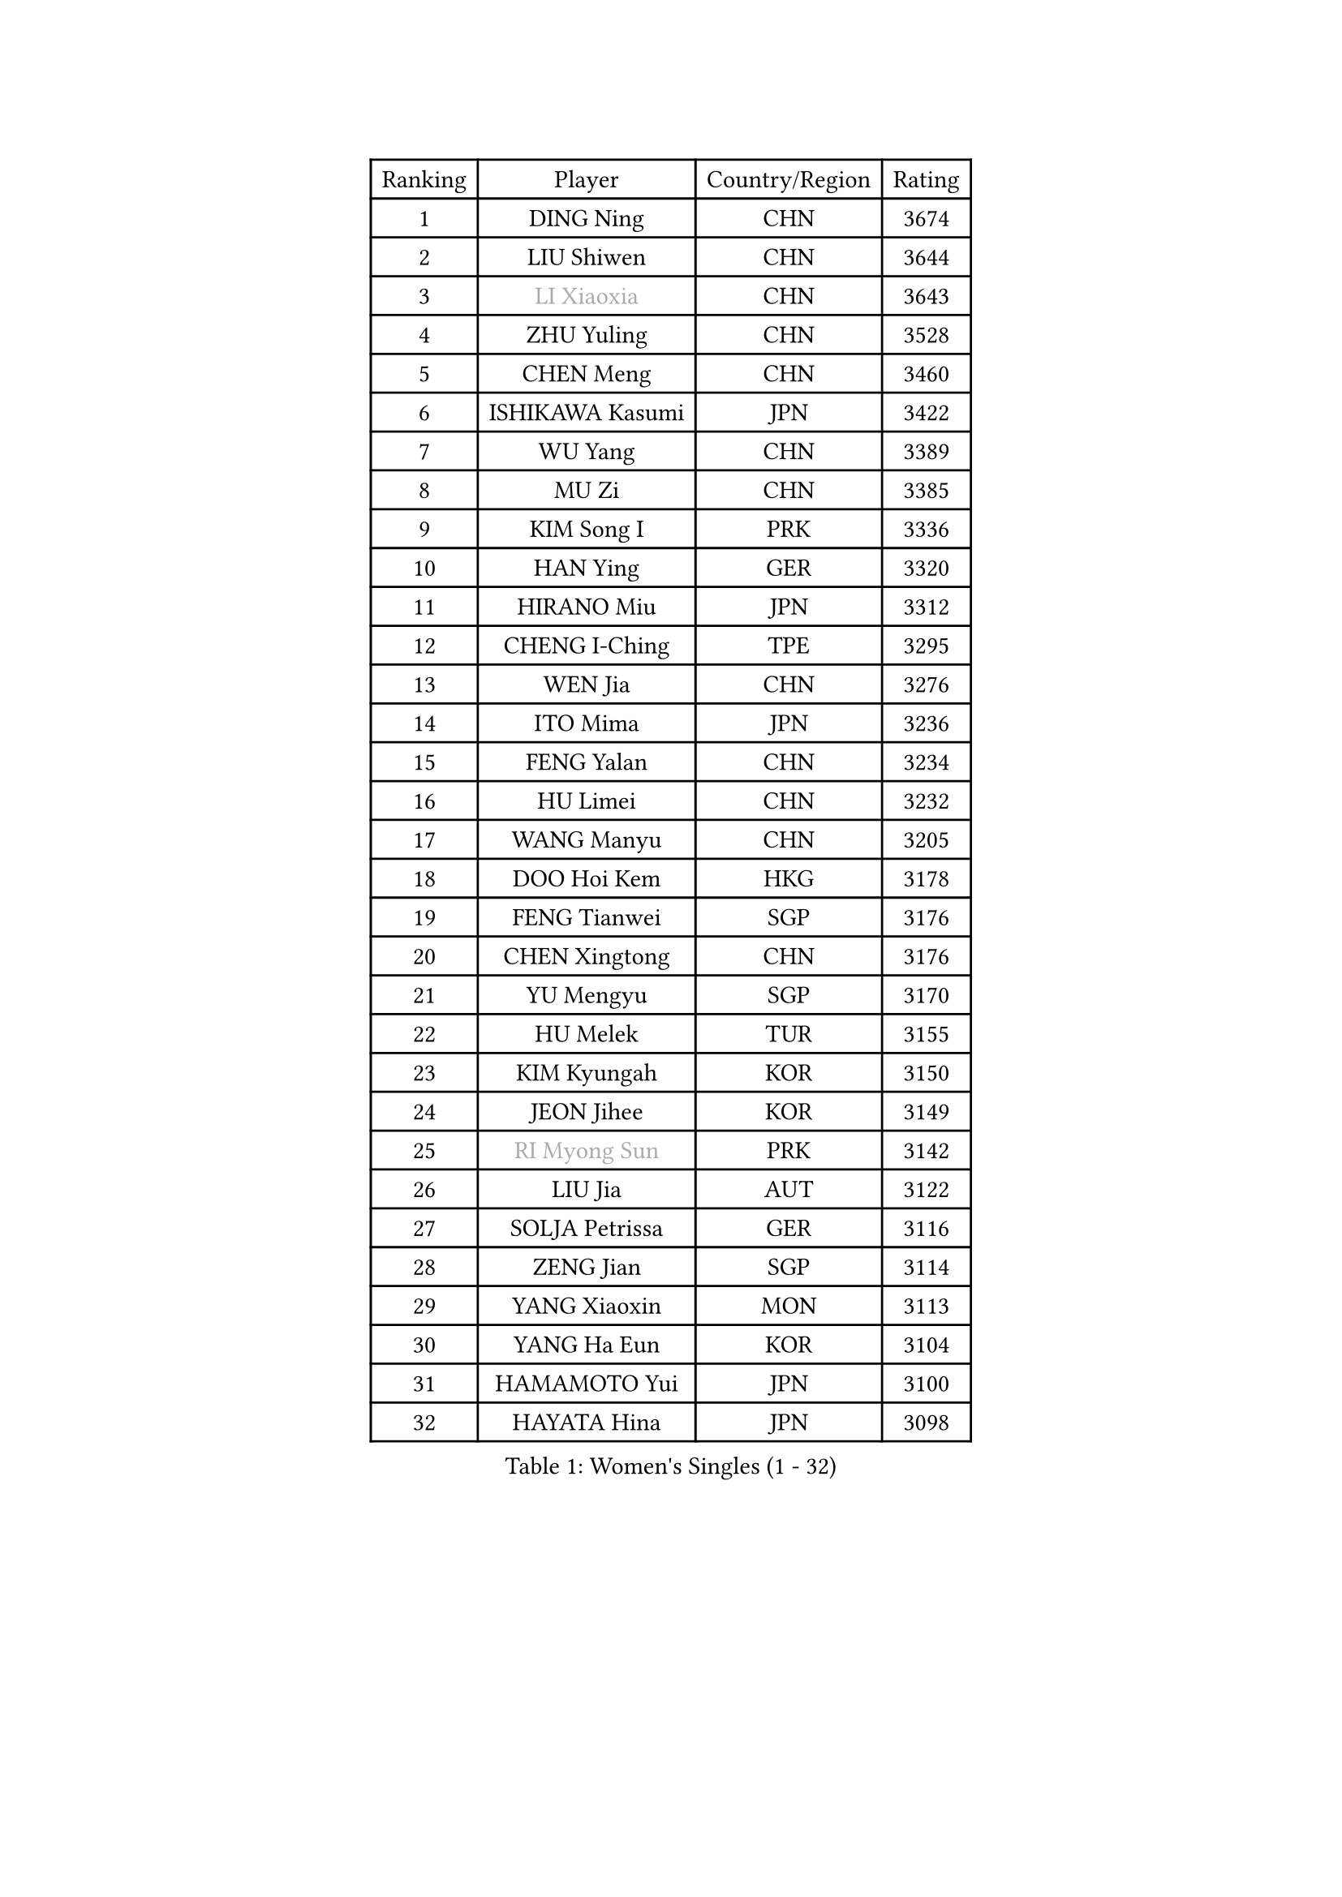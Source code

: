 
#set text(font: ("Courier New", "NSimSun"))
#figure(
  caption: "Women's Singles (1 - 32)",
    table(
      columns: 4,
      [Ranking], [Player], [Country/Region], [Rating],
      [1], [DING Ning], [CHN], [3674],
      [2], [LIU Shiwen], [CHN], [3644],
      [3], [#text(gray, "LI Xiaoxia")], [CHN], [3643],
      [4], [ZHU Yuling], [CHN], [3528],
      [5], [CHEN Meng], [CHN], [3460],
      [6], [ISHIKAWA Kasumi], [JPN], [3422],
      [7], [WU Yang], [CHN], [3389],
      [8], [MU Zi], [CHN], [3385],
      [9], [KIM Song I], [PRK], [3336],
      [10], [HAN Ying], [GER], [3320],
      [11], [HIRANO Miu], [JPN], [3312],
      [12], [CHENG I-Ching], [TPE], [3295],
      [13], [WEN Jia], [CHN], [3276],
      [14], [ITO Mima], [JPN], [3236],
      [15], [FENG Yalan], [CHN], [3234],
      [16], [HU Limei], [CHN], [3232],
      [17], [WANG Manyu], [CHN], [3205],
      [18], [DOO Hoi Kem], [HKG], [3178],
      [19], [FENG Tianwei], [SGP], [3176],
      [20], [CHEN Xingtong], [CHN], [3176],
      [21], [YU Mengyu], [SGP], [3170],
      [22], [HU Melek], [TUR], [3155],
      [23], [KIM Kyungah], [KOR], [3150],
      [24], [JEON Jihee], [KOR], [3149],
      [25], [#text(gray, "RI Myong Sun")], [PRK], [3142],
      [26], [LIU Jia], [AUT], [3122],
      [27], [SOLJA Petrissa], [GER], [3116],
      [28], [ZENG Jian], [SGP], [3114],
      [29], [YANG Xiaoxin], [MON], [3113],
      [30], [YANG Ha Eun], [KOR], [3104],
      [31], [HAMAMOTO Yui], [JPN], [3100],
      [32], [HAYATA Hina], [JPN], [3098],
    )
  )#pagebreak()

#set text(font: ("Courier New", "NSimSun"))
#figure(
  caption: "Women's Singles (33 - 64)",
    table(
      columns: 4,
      [Ranking], [Player], [Country/Region], [Rating],
      [33], [KATO Miyu], [JPN], [3098],
      [34], [#text(gray, "FUKUHARA Ai")], [JPN], [3097],
      [35], [PARTYKA Natalia], [POL], [3096],
      [36], [SHAN Xiaona], [GER], [3087],
      [37], [GU Yuting], [CHN], [3087],
      [38], [SAMARA Elizabeta], [ROU], [3086],
      [39], [LI Jie], [NED], [3083],
      [40], [LI Xiaodan], [CHN], [3079],
      [41], [CHE Xiaoxi], [CHN], [3078],
      [42], [CHOI Hyojoo], [KOR], [3078],
      [43], [TIE Yana], [HKG], [3076],
      [44], [#text(gray, "ISHIGAKI Yuka")], [JPN], [3070],
      [45], [LI Jiao], [NED], [3066],
      [46], [WINTER Sabine], [GER], [3065],
      [47], [#text(gray, "LI Xue")], [FRA], [3060],
      [48], [MORI Sakura], [JPN], [3059],
      [49], [JIANG Huajun], [HKG], [3057],
      [50], [NI Xia Lian], [LUX], [3057],
      [51], [LI Fen], [SWE], [3048],
      [52], [SATO Hitomi], [JPN], [3046],
      [53], [MORIZONO Misaki], [JPN], [3044],
      [54], [YU Fu], [POR], [3042],
      [55], [#text(gray, "SHEN Yanfei")], [ESP], [3038],
      [56], [EERLAND Britt], [NED], [3033],
      [57], [HASHIMOTO Honoka], [JPN], [3031],
      [58], [EKHOLM Matilda], [SWE], [3031],
      [59], [RI Mi Gyong], [PRK], [3020],
      [60], [HE Zhuojia], [CHN], [3013],
      [61], [#text(gray, "IVANCAN Irene")], [GER], [3006],
      [62], [POTA Georgina], [HUN], [3002],
      [63], [LIU Gaoyang], [CHN], [3001],
      [64], [MATSUZAWA Marina], [JPN], [3001],
    )
  )#pagebreak()

#set text(font: ("Courier New", "NSimSun"))
#figure(
  caption: "Women's Singles (65 - 96)",
    table(
      columns: 4,
      [Ranking], [Player], [Country/Region], [Rating],
      [65], [SUH Hyo Won], [KOR], [2998],
      [66], [LI Qian], [POL], [2998],
      [67], [ZHOU Yihan], [SGP], [2994],
      [68], [SONG Maeum], [KOR], [2989],
      [69], [LANG Kristin], [GER], [2981],
      [70], [NG Wing Nam], [HKG], [2980],
      [71], [BILENKO Tetyana], [UKR], [2979],
      [72], [GU Ruochen], [CHN], [2966],
      [73], [SHIOMI Maki], [JPN], [2964],
      [74], [MORIZONO Mizuki], [JPN], [2964],
      [75], [MITTELHAM Nina], [GER], [2956],
      [76], [LI Jiayi], [CHN], [2956],
      [77], [PAVLOVICH Viktoria], [BLR], [2954],
      [78], [LEE Ho Ching], [HKG], [2953],
      [79], [POLCANOVA Sofia], [AUT], [2951],
      [80], [LIU Fei], [CHN], [2949],
      [81], [SOO Wai Yam Minnie], [HKG], [2948],
      [82], [SZOCS Bernadette], [ROU], [2942],
      [83], [KATO Kyoka], [JPN], [2939],
      [84], [MONTEIRO DODEAN Daniela], [ROU], [2936],
      [85], [SAWETTABUT Suthasini], [THA], [2934],
      [86], [VACENOVSKA Iveta], [CZE], [2920],
      [87], [LIN Chia-Hui], [TPE], [2920],
      [88], [CHEN Szu-Yu], [TPE], [2917],
      [89], [#text(gray, "WU Jiaduo")], [GER], [2911],
      [90], [BALAZOVA Barbora], [SVK], [2910],
      [91], [#text(gray, "ABE Megumi")], [JPN], [2909],
      [92], [SHENG Dandan], [CHN], [2905],
      [93], [ZHANG Qiang], [CHN], [2898],
      [94], [HUANG Yi-Hua], [TPE], [2888],
      [95], [SABITOVA Valentina], [RUS], [2885],
      [96], [KOMWONG Nanthana], [THA], [2884],
    )
  )#pagebreak()

#set text(font: ("Courier New", "NSimSun"))
#figure(
  caption: "Women's Singles (97 - 128)",
    table(
      columns: 4,
      [Ranking], [Player], [Country/Region], [Rating],
      [97], [DIAZ Adriana], [PUR], [2880],
      [98], [ZHANG Mo], [CAN], [2879],
      [99], [MAEDA Miyu], [JPN], [2878],
      [100], [#text(gray, "FEHER Gabriela")], [SRB], [2878],
      [101], [MIKHAILOVA Polina], [RUS], [2877],
      [102], [YOON Hyobin], [KOR], [2877],
      [103], [LIU Xi], [CHN], [2875],
      [104], [HAPONOVA Hanna], [UKR], [2874],
      [105], [NAGASAKI Miyu], [JPN], [2872],
      [106], [PESOTSKA Margaryta], [UKR], [2869],
      [107], [BATRA Manika], [IND], [2865],
      [108], [#text(gray, "LOVAS Petra")], [HUN], [2863],
      [109], [SHIBATA Saki], [JPN], [2861],
      [110], [#text(gray, "KIM Hye Song")], [PRK], [2858],
      [111], [GRZYBOWSKA-FRANC Katarzyna], [POL], [2854],
      [112], [CHOI Moonyoung], [KOR], [2853],
      [113], [NOSKOVA Yana], [RUS], [2851],
      [114], [STEFANSKA Kinga], [POL], [2849],
      [115], [LEE Zion], [KOR], [2848],
      [116], [CHA Hyo Sim], [PRK], [2847],
      [117], [LEE Yearam], [KOR], [2842],
      [118], [PROKHOROVA Yulia], [RUS], [2835],
      [119], [MAK Tze Wing], [HKG], [2832],
      [120], [CIOBANU Irina], [ROU], [2832],
      [121], [SOLJA Amelie], [AUT], [2831],
      [122], [SO Eka], [JPN], [2827],
      [123], [#text(gray, "PARK Youngsook")], [KOR], [2823],
      [124], [KUMAHARA Luca], [BRA], [2819],
      [125], [JUNG Yumi], [KOR], [2818],
      [126], [KHETKHUAN Tamolwan], [THA], [2815],
      [127], [LIN Ye], [SGP], [2807],
      [128], [GASNIER Laura], [FRA], [2807],
    )
  )